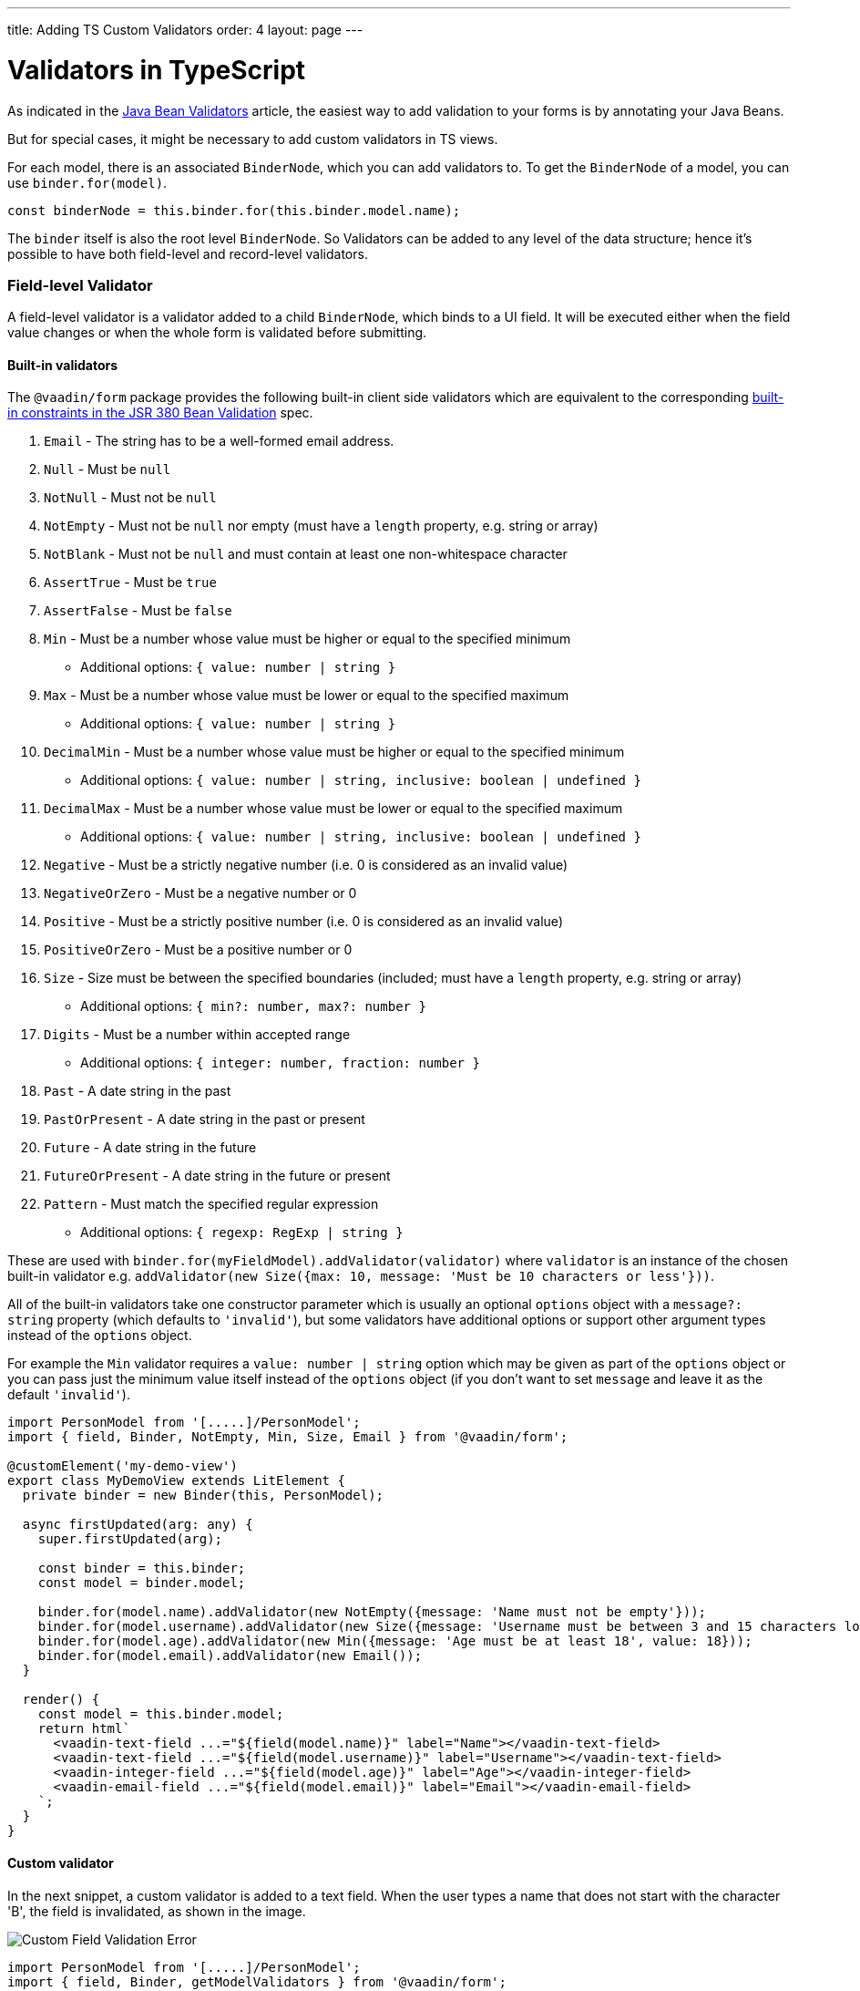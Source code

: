 ---
title: Adding TS Custom Validators
order: 4
layout: page
---

= Validators in TypeScript

As indicated in the <<tutorial-validation-java#,Java Bean Validators>> article, the easiest way to add validation to your forms is by annotating your Java Beans.

But for special cases, it might be necessary to add custom validators in TS views.

For each model, there is an associated `BinderNode`, which you can add validators to. To get the `BinderNode` of a model, you can use `binder.for(model)`.
[source, typescript]
----
const binderNode = this.binder.for(this.binder.model.name);
----

The `binder` itself is also the root level `BinderNode`. So Validators can be added to any level of the data structure; hence it's possible to have both field-level and 
record-level validators.

=== Field-level Validator

A field-level validator is a validator added to a child `BinderNode`, which binds to a UI field. It will be executed either when the field value changes or when the whole form is validated before submitting.

==== Built-in validators

The `@vaadin/form` package provides the following built-in client side validators which are equivalent to the corresponding https://beanvalidation.org/2.0/spec/#builtinconstraints[built-in constraints in the JSR 380 Bean Validation] spec.

. `Email` - The string has to be a well-formed email address.
. `Null` - Must be `null`
. `NotNull` - Must not be `null`
. `NotEmpty` - Must not be `null` nor empty (must have a `length` property, e.g. string or array)
. `NotBlank` - Must not be `null` and must contain at least one non-whitespace character
. `AssertTrue` - Must be `true`
. `AssertFalse` - Must be `false`
. `Min` - Must be a number whose value must be higher or equal to the specified minimum
  - Additional options: `{ value: number | string }`
. `Max` - Must be a number whose value must be lower or equal to the specified maximum
  - Additional options: `{ value: number | string }`
. `DecimalMin` - Must be a number whose value must be higher or equal to the specified minimum
  - Additional options: `{ value: number | string, inclusive: boolean | undefined }`
. `DecimalMax` - Must be a number whose value must be lower or equal to the specified maximum
  - Additional options: `{ value: number | string, inclusive: boolean | undefined }`
. `Negative` - Must be a strictly negative number (i.e. 0 is considered as an invalid value)
. `NegativeOrZero` - Must be a negative number or 0
. `Positive` - Must be a strictly positive number (i.e. 0 is considered as an invalid value)
. `PositiveOrZero` - Must be a positive number or 0
. `Size` - Size must be between the specified boundaries (included; must have a `length` property, e.g. string or array)
  - Additional options: `{ min?: number, max?: number }`
. `Digits` - Must be a number within accepted range
  - Additional options: `{ integer: number, fraction: number }`
. `Past` - A date string in the past
. `PastOrPresent` - A date string in the past or present
. `Future` - A date string in the future
. `FutureOrPresent` - A date string in the future or present
. `Pattern` - Must match the specified regular expression
  - Additional options: `{ regexp: RegExp | string }`

These are used with `binder.for(myFieldModel).addValidator(validator)` where `validator` is an instance of the chosen built-in validator e.g. `addValidator(new Size({max: 10, message: 'Must be 10 characters or less'}))`.

All of the built-in validators take one constructor parameter which is usually an optional `options` object with a `message?: string` property (which defaults to `'invalid'`), but some validators have additional options or support other argument types instead of the `options` object.

For example the `Min` validator requires a `value: number | string` option which may be given as part of the `options` object or you can pass just the minimum value itself instead of the `options` object (if you don't want to set `message` and leave it as the default `'invalid'`).

[source, typescript]
----
import PersonModel from '[.....]/PersonModel';
import { field, Binder, NotEmpty, Min, Size, Email } from '@vaadin/form';

@customElement('my-demo-view')
export class MyDemoView extends LitElement {
  private binder = new Binder(this, PersonModel);

  async firstUpdated(arg: any) {
    super.firstUpdated(arg);

    const binder = this.binder;
    const model = binder.model;

    binder.for(model.name).addValidator(new NotEmpty({message: 'Name must not be empty'}));
    binder.for(model.username).addValidator(new Size({message: 'Username must be between 3 and 15 characters long', min: 3, max: 15}));
    binder.for(model.age).addValidator(new Min({message: 'Age must be at least 18', value: 18}));
    binder.for(model.email).addValidator(new Email());
  }

  render() {
    const model = this.binder.model;
    return html`
      <vaadin-text-field ...="${field(model.name)}" label="Name"></vaadin-text-field>
      <vaadin-text-field ...="${field(model.username)}" label="Username"></vaadin-text-field>
      <vaadin-integer-field ...="${field(model.age)}" label="Age"></vaadin-integer-field>
      <vaadin-email-field ...="${field(model.email)}" label="Email"></vaadin-email-field>
    `;
  }
}
----

==== Custom validator

In the next snippet, a custom validator is added to a text field.
When the user types a name that does not start with the character 'B', the field is invalidated, as shown in the image.

image:images/custom-validation-errors-1.gif[Custom Field Validation Error]

[source, typescript]
----
import PersonModel from '[.....]/PersonModel';
import { field, Binder, getModelValidators } from '@vaadin/form';

@customElement('my-demo-view')
export class MyDemoView extends LitElement {
  private binder = new Binder(this, PersonModel);

  async firstUpdated(arg: any) {
    super.firstUpdated(arg);

    this.binder.for(this.binder.model.name).addValidator({
      message: 'Name must start with letter B',
      validate: value => value.startsWith('B')
    });
  }

  render() {
    return html`
      <vaadin-text-field ...="${field(this.binder.model.name)}" label="Name"></vaadin-text-field>
    `;
  }
}
----

[NOTE]
Custom validators need to implement the `Validator` interface.

=== Record-level Validator

A record-level validator is a validator added to the `binder`, which is the root level `BinderNode`. 
One important use case could be cross-field validation, i.e., the validity of a field depends on the value of another field.

One challenge of the record-level validation is to specify where to display the error message when the validation fails.
This can be achieved in the validator, instead of passing a validation callback to the validator that returns a 
`boolean` value, you can return a `ValueError` object, inside which you can specify a `property` which would be used to determine where
to display the validation error message. The value of the `property` is the model that binds to a field.


In the following example, a custom validator is added to the binder. When either field changes, the validation is triggered and the
error message is displayed in the password field as specified in the validator.

image:images/custom-validation-errors-2.gif[Custom Field Validation Error]

[source, typescript]
----
import {customElement, LitElement, html} from 'lit-element';
import { Binder, field} from '@vaadin/form';
import PersonModel from '[.....]/PersonModel';

@customElement('vaadin-person-view')
export class VaadinPersonView extends LitElement {
  private binder = new Binder(this, PersonModel);

  async firstUpdated(arg: any) {
    super.firstUpdated(arg);

    const password = this.binder.model.password;

    this.binder.addValidator({
      message: 'Password entries must match',
      validate(person: Person){
        if (person.password === person.repeatPassword) {
          return { property: password, value: person, validator: this };
        }
        return;
      }

    });
  }
  render() {
    return html`
      <vaadin-password-field label="password"
        ...="${field(this.binder.model.password)}" ></vaadin-password-field>
      <vaadin-password-field label="repeat password"
        ...="${field(this.binder.model.repeatPassword)}" ></vaadin-password-field>

      <vaadin-button @click="${this.submit}">submit</vaadin-button>      
    `;
  }
}

----



